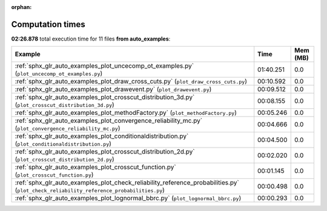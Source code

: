 
:orphan:

.. _sphx_glr_auto_examples_sg_execution_times:


Computation times
=================
**02:26.878** total execution time for 11 files **from auto_examples**:

.. container::

  .. raw:: html

    <style scoped>
    <link href="https://cdnjs.cloudflare.com/ajax/libs/twitter-bootstrap/5.3.0/css/bootstrap.min.css" rel="stylesheet" />
    <link href="https://cdn.datatables.net/1.13.6/css/dataTables.bootstrap5.min.css" rel="stylesheet" />
    </style>
    <script src="https://code.jquery.com/jquery-3.7.0.js"></script>
    <script src="https://cdn.datatables.net/1.13.6/js/jquery.dataTables.min.js"></script>
    <script src="https://cdn.datatables.net/1.13.6/js/dataTables.bootstrap5.min.js"></script>
    <script type="text/javascript" class="init">
    $(document).ready( function () {
        $('table.sg-datatable').DataTable({order: [[1, 'desc']]});
    } );
    </script>

  .. list-table::
   :header-rows: 1
   :class: table table-striped sg-datatable

   * - Example
     - Time
     - Mem (MB)
   * - :ref:`sphx_glr_auto_examples_plot_uncecomp_ot_examples.py` (``plot_uncecomp_ot_examples.py``)
     - 01:40.251
     - 0.0
   * - :ref:`sphx_glr_auto_examples_plot_draw_cross_cuts.py` (``plot_draw_cross_cuts.py``)
     - 00:10.592
     - 0.0
   * - :ref:`sphx_glr_auto_examples_plot_drawevent.py` (``plot_drawevent.py``)
     - 00:09.512
     - 0.0
   * - :ref:`sphx_glr_auto_examples_plot_crosscut_distribution_3d.py` (``plot_crosscut_distribution_3d.py``)
     - 00:08.155
     - 0.0
   * - :ref:`sphx_glr_auto_examples_plot_methodFactory.py` (``plot_methodFactory.py``)
     - 00:05.246
     - 0.0
   * - :ref:`sphx_glr_auto_examples_plot_convergence_reliability_mc.py` (``plot_convergence_reliability_mc.py``)
     - 00:04.666
     - 0.0
   * - :ref:`sphx_glr_auto_examples_plot_conditionaldistribution.py` (``plot_conditionaldistribution.py``)
     - 00:04.500
     - 0.0
   * - :ref:`sphx_glr_auto_examples_plot_crosscut_distribution_2d.py` (``plot_crosscut_distribution_2d.py``)
     - 00:02.020
     - 0.0
   * - :ref:`sphx_glr_auto_examples_plot_crosscut_function.py` (``plot_crosscut_function.py``)
     - 00:01.145
     - 0.0
   * - :ref:`sphx_glr_auto_examples_plot_check_reliability_reference_probabilities.py` (``plot_check_reliability_reference_probabilities.py``)
     - 00:00.498
     - 0.0
   * - :ref:`sphx_glr_auto_examples_plot_lognormal_bbrc.py` (``plot_lognormal_bbrc.py``)
     - 00:00.293
     - 0.0
